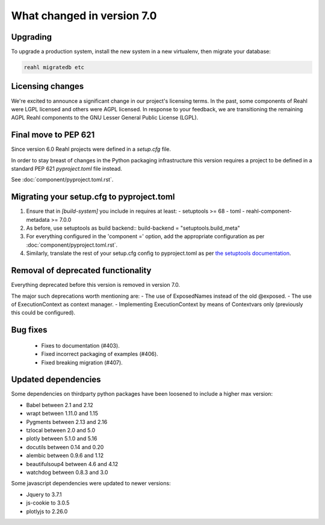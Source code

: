 .. Copyright 2014, 2015, 2016 Reahl Software Services (Pty) Ltd. All rights reserved.


What changed in version 7.0
===========================

Upgrading
---------

To upgrade a production system, install the new system in a
new virtualenv, then migrate your database:

.. code-block:: bash

   reahl migratedb etc


Licensing changes
-----------------

We're excited to announce a significant change in our project's licensing terms.
In the past, some components of Reahl were LGPL licensed and others were AGPL licensed.
In response to your feedback, we are transitioning the remaining AGPL Reahl components to the
GNU Lesser General Public License (LGPL).


Final move to PEP 621
---------------------

Since version 6.0 Reahl projects were defined in a `setup.cfg` file.

In order to stay breast of changes in the Python packaging infrastructure this version
requires a project to be defined in a standard PEP 621 `pyproject.toml` file instead.

See :doc:`component/pyproject.toml.rst`.


Migrating your setup.cfg to pyproject.toml
------------------------------------------

1. Ensure that in `[build-system]` you include in requires at least:
   - setuptools >= 68
   - toml
   - reahl-component-metadata >= 7.0.0
2. As before, use setuptools as build backend::
   build-backend = "setuptools.build_meta"
3. For everything configured in the 'component =' option, add the
   appropriate configuration as per :doc:`component/pyproject.toml.rst`.
4. Similarly, translate the rest of your setup.cfg config to pyproject.toml
   as per `the setuptools documentation <https://setuptools.pypa.io/en/latest/userguide/pyproject_config.html>`_\.
   
   

Removal of deprecated functionality
-----------------------------------

Everything deprecated before this version is removed in version 7.0.

The major such deprecations worth mentioning are:
- The use of ExposedNames instead of the old @exposed.
- The use of ExecutionContext as context manager.
- Implementing ExecutionContext by means of Contextvars only (previously this could be configured).

 
Bug fixes
---------
 * Fixes to documentation (#403).
 * Fixed incorrect packaging of examples (#406).
 * Fixed breaking migration (#407).


Updated dependencies
--------------------

Some dependencies on thirdparty python packages have been loosened to include a higher max version:




- Babel  between 2.1 and 2.12
- wrapt between 1.11.0 and 1.15
- Pygments between 2.13 and 2.16
- tzlocal between 2.0 and 5.0
- plotly between 5.1.0 and 5.16
- docutils between 0.14 and 0.20
- alembic between 0.9.6 and 1.12
- beautifulsoup4 between 4.6 and 4.12
- watchdog between 0.8.3 and 3.0


Some javascript dependencies were updated to newer versions:

- Jquery to 3.7.1
- js-cookie to 3.0.5
- plotlyjs to 2.26.0



   

 

  
  
